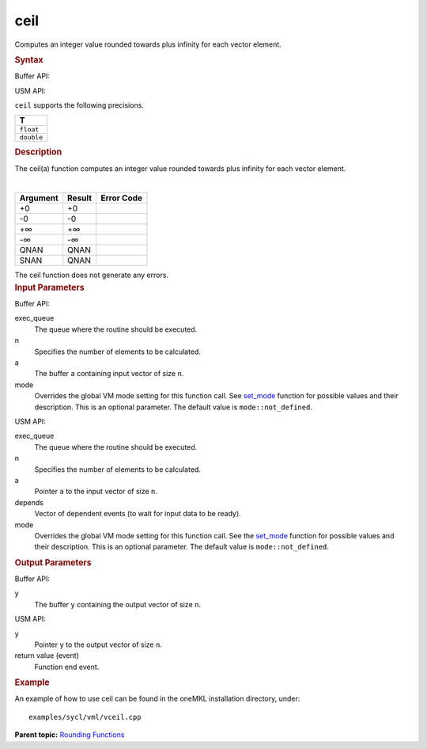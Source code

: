 .. _ceil:

ceil
====


.. container::


   Computes an integer value rounded towards plus infinity for each
   vector element.


   .. container:: section
      :name: GUID-BC6BF105-11C2-491D-BDBF-1574EF510AA6


      .. rubric:: Syntax
         :name: syntax
         :class: sectiontitle


      Buffer API:


      .. cpp:function::  void ceil(queue& exec_queue, int64_t n,      buffer<T,1>& a, buffer<T,1>& y, uint64_t mode = mode::not_defined      )

      USM API:


      .. cpp:function::  event ceil(queue& exec_queue, int64_t n, T\* a,      T\* y, vector_class<event>\* depends, uint64_t mode =      mode::not_defined )

      ``ceil`` supports the following precisions.


      .. list-table:: 
         :header-rows: 1

         * -  T 
         * -  ``float`` 
         * -  ``double`` 




.. container:: section
   :name: GUID-4F4B28FA-937B-4966-8078-90DE0E5AB226


   .. rubric:: Description
      :name: description
      :class: sectiontitle


   The ceil(a) function computes an integer value rounded towards plus
   infinity for each vector element.


   | 
   | |image0|


   .. container:: tablenoborder


      .. list-table:: 
         :header-rows: 1

         * -  Argument 
           -  Result 
           -  Error Code 
         * -  +0 
           -  +0 
           -    
         * -  -0 
           -  -0 
           -    
         * -  +∞ 
           -  +∞ 
           -    
         * -  -∞ 
           -  -∞ 
           -    
         * -  QNAN 
           -  QNAN 
           -    
         * -  SNAN 
           -  QNAN 
           -    




   The ceil function does not generate any errors.


.. container:: section
   :name: GUID-8D31EE70-939F-4573-948A-01F1C3018531


   .. rubric:: Input Parameters
      :name: input-parameters
      :class: sectiontitle


   Buffer API:


   exec_queue
      The queue where the routine should be executed.


   n
      Specifies the number of elements to be calculated.


   a
      The buffer ``a`` containing input vector of size ``n``.


   mode
      Overrides the global VM mode setting for this function call. See
      `set_mode <setmode.html>`__
      function for possible values and their description. This is an
      optional parameter. The default value is ``mode::not_defined``.


   USM API:


   exec_queue
      The queue where the routine should be executed.


   n
      Specifies the number of elements to be calculated.


   a
      Pointer ``a`` to the input vector of size ``n``.


   depends
      Vector of dependent events (to wait for input data to be ready).


   mode
      Overrides the global VM mode setting for this function call. See
      the `set_mode <setmode.html>`__
      function for possible values and their description. This is an
      optional parameter. The default value is ``mode::not_defined``.


.. container:: section
   :name: GUID-08546E2A-7637-44E3-91A3-814E524F5FB7


   .. rubric:: Output Parameters
      :name: output-parameters
      :class: sectiontitle


   Buffer API:


   y
      The buffer ``y`` containing the output vector of size ``n``.


   USM API:


   y
      Pointer ``y`` to the output vector of size ``n``.


   return value (event)
      Function end event.


.. container:: section
   :name: GUID-C97BF68F-B566-4164-95E0-A7ADC290DDE2


   .. rubric:: Example
      :name: example
      :class: sectiontitle


   An example of how to use ceil can be found in the oneMKL installation
   directory, under:


   ::


      examples/sycl/vml/vceil.cpp


.. container:: familylinks


   .. container:: parentlink


      **Parent topic:** `Rounding
      Functions <rounding-functions.html>`__


.. container::


.. |image0| image:: ../equations/GUID-A3089763-5ACF-46DB-AFFF-197043DD5932-low.gif

